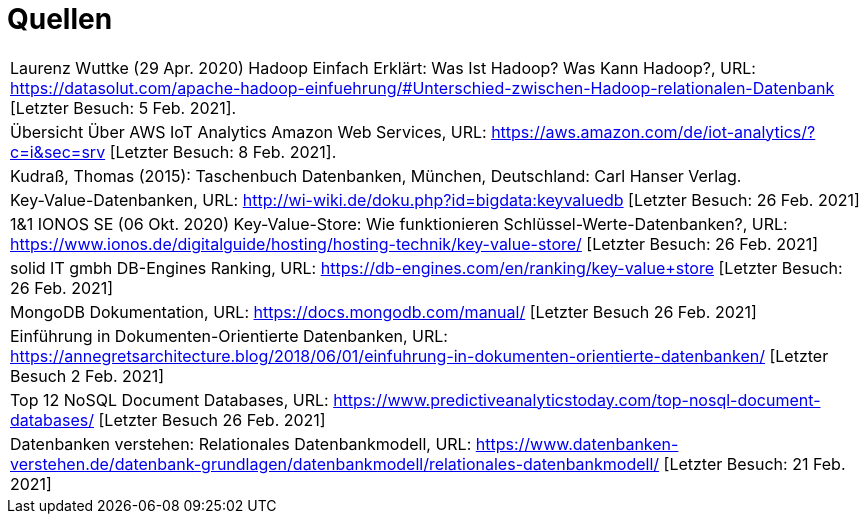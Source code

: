 = Quellen
:toc:
:toc-title: Inhaltsverzeichnis
:imagesdir: bilder




|===

|Laurenz Wuttke (29 Apr. 2020) Hadoop Einfach Erklärt: Was Ist Hadoop? Was Kann Hadoop?,
URL: https://datasolut.com/apache-hadoop-einfuehrung/#Unterschied-zwischen-Hadoop-relationalen-Datenbank
[Letzter Besuch: 5 Feb. 2021].
|
Übersicht Über AWS IoT Analytics  Amazon Web Services,
URL: https://aws.amazon.com/de/iot-analytics/?c=i&sec=srv [Letzter Besuch: 8 Feb. 2021].
|
Kudraß, Thomas (2015): Taschenbuch Datenbanken, München, Deutschland: Carl Hanser Verlag.
|
Key-Value-Datenbanken,
URL: http://wi-wiki.de/doku.php?id=bigdata:keyvaluedb
[Letzter Besuch: 26 Feb. 2021]
|
1&1 IONOS SE (06 Okt. 2020) Key-Value-Store: Wie funktionieren Schlüssel-Werte-Datenbanken?,
URL: https://www.ionos.de/digitalguide/hosting/hosting-technik/key-value-store/
[Letzter Besuch: 26 Feb. 2021]
|
solid IT gmbh DB-Engines Ranking,
URL: https://db-engines.com/en/ranking/key-value+store
[Letzter Besuch: 26 Feb. 2021]
|
MongoDB Dokumentation,
URL: https://docs.mongodb.com/manual/
[Letzter Besuch 26 Feb. 2021]
|
Einführung in Dokumenten-Orientierte Datenbanken,
URL: https://annegretsarchitecture.blog/2018/06/01/einfuhrung-in-dokumenten-orientierte-datenbanken/
[Letzter Besuch 2 Feb. 2021]
|
Top 12 NoSQL Document Databases,
URL: https://www.predictiveanalyticstoday.com/top-nosql-document-databases/
[Letzter Besuch 26 Feb. 2021]
|
Datenbanken verstehen: Relationales Datenbankmodell,
URL: https://www.datenbanken-verstehen.de/datenbank-grundlagen/datenbankmodell/relationales-datenbankmodell/ [Letzter Besuch: 21 Feb. 2021]
|===
